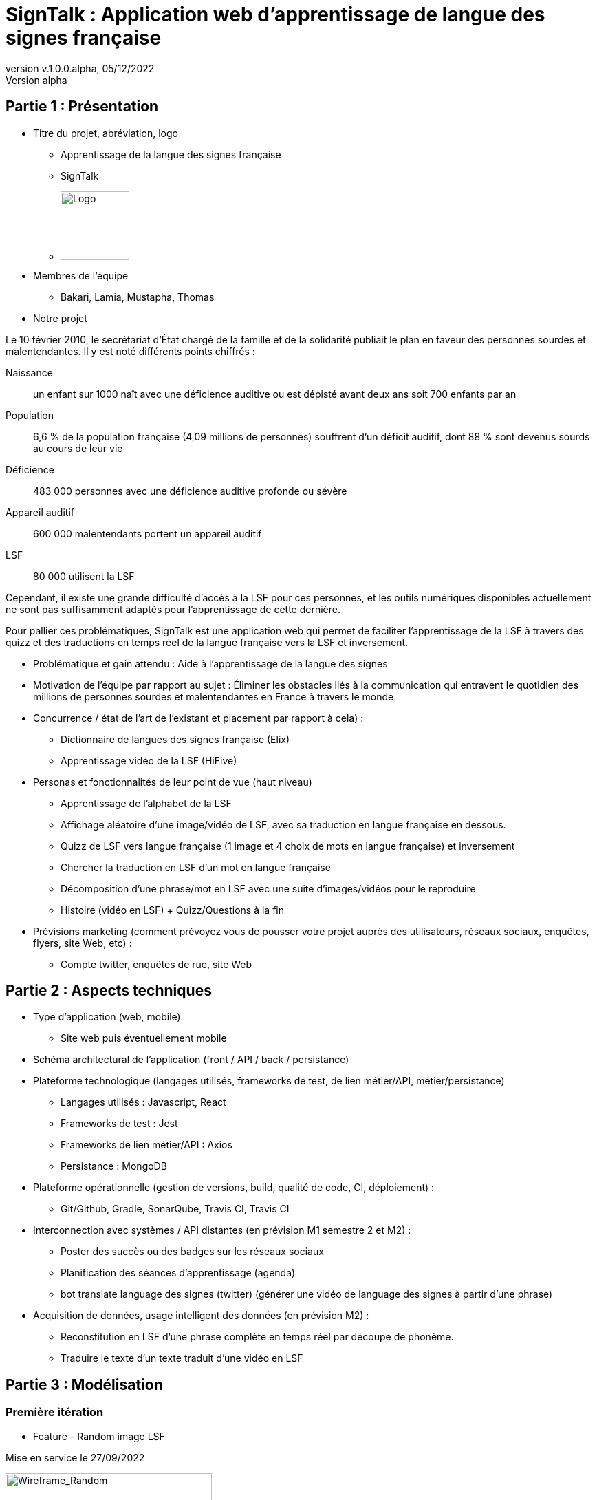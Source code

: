 = SignTalk : Application web d’apprentissage de langue des signes française
:revnumber: v.1.0.0.alpha
:revdate: 05/12/2022
:revremark: Version alpha
:imagesdir: ../ressources/images

== Partie 1 : Présentation 

* Titre du projet, abréviation, logo

** Apprentissage de la langue des signes française

** SignTalk 

** image:SIGN.png[Logo,100,100]

* Membres de l'équipe 

** Bakari, Lamia, Mustapha, Thomas

* Notre projet 
 
Le 10 février 2010, le secrétariat d'État chargé de la famille et de la solidarité publiait le plan en faveur des personnes sourdes et malentendantes. Il y est noté différents points chiffrés :

Naissance:: un enfant sur 1000 naît avec une déficience auditive ou est dépisté avant deux ans soit 700 enfants par an
Population:: 6,6 % de la population française (4,09 millions de personnes) souffrent d'un déficit auditif, dont 88 % sont devenus sourds au cours de leur vie
Déficience:: 483 000 personnes avec une déficience auditive profonde ou sévère
Appareil auditif:: 600 000 malentendants portent un appareil auditif
LSF:: 80 000 utilisent la LSF

Cependant, il existe une grande difficulté d’accès à la LSF pour ces personnes, et les outils numériques disponibles actuellement ne sont pas suffisamment adaptés pour l’apprentissage de cette dernière. 

Pour pallier ces problématiques, SignTalk est une application web qui permet de faciliter l’apprentissage de la LSF à travers des quizz et des traductions en temps réel de la langue française vers la LSF et inversement.

* Problématique et gain attendu : Aide à l’apprentissage de la langue des signes 
* Motivation de l'équipe par rapport au sujet : 
Éliminer les obstacles liés à la communication qui entravent le quotidien des millions de personnes sourdes et malentendantes en France à travers le monde.
 
* Concurrence / état de l'art de l'existant et placement par rapport à cela) : 
** Dictionnaire de langues des signes française (Elix) 
** Apprentissage vidéo de la LSF (HiFive) 
* Personas et fonctionnalités de leur point de vue (haut niveau)  
** Apprentissage de l'alphabet de la LSF
** Affichage aléatoire d’une image/vidéo de LSF, avec sa traduction en langue française en dessous. 
** Quizz de LSF vers langue française (1 image et 4 choix de mots en langue française)  et inversement
** Chercher la traduction en LSF d’un mot en langue française
** Décomposition d’une phrase/mot en LSF avec une suite d’images/vidéos pour le reproduire 
** Histoire (vidéo en LSF)  + Quizz/Questions à la fin 
* Prévisions marketing (comment prévoyez vous de pousser votre projet auprès des utilisateurs, réseaux sociaux, enquêtes, flyers, site Web, etc) :
** Compte twitter, enquêtes de rue, site Web 

== Partie 2 : Aspects techniques

* Type d'application (web, mobile)
** Site web puis éventuellement mobile
* Schéma architectural de l'application (front / API / back / persistance)
* Plateforme technologique (langages utilisés, frameworks de test, de lien métier/API, métier/persistance)
** Langages utilisés : Javascript, React
** Frameworks de test : Jest
** Frameworks de lien métier/API : Axios 
** Persistance : MongoDB
* Plateforme opérationnelle (gestion de versions, build, qualité de code, CI, déploiement) :
** Git/Github, Gradle, SonarQube, Travis CI, Travis CI  
* Interconnection avec systèmes / API distantes (en prévision M1 semestre 2 et M2) : 
** Poster des succès ou des badges sur les réseaux sociaux 
** Planification des séances d’apprentissage (agenda)
** bot translate language des signes (twitter) (générer une vidéo de language des signes à partir d’une phrase)
* Acquisition de données, usage intelligent des données (en prévision M2) :
** Reconstitution en LSF d’une phrase complète en temps réel par découpe de phonème.
** Traduire le texte d’un texte traduit d’une vidéo en LSF

== Partie 3 : Modélisation

=== Première itération

* Feature - Random image LSF

Mise en service le 27/09/2022

image:feature-random.png[Wireframe_Random,300,300]

Cette fonctionnalité offre a l'utilisateur la possiblité d'apprendre le language LSF en affichant aléatoirement un mot et sa traduction en LSF



=== Seconde itération

* Feature - Alphabet

Mise en service le 11/10/2022

image:feature-alphabet.png[Wireframe_alphabet,300,300]

Cette fonctionnalité permet à l'utilisateur d'apprendre l'alphabet LSF en lui affichant une lettre et l'image associé en LSF


* Feature - 4 images / 1 

Mise en service le 11/10/2022

image:feature-4images1word.png[Wireframe_4images1word,300,300]

Cette fonctionnalité permet à l'utilisateur de vérifier les connaissances via un quizz avec 1 mot et 4 réponses sous forme d'images.

* Feature - 4 words / 1 image

Mise en service le 11/10/2022

image:feature-4words1image.png[Wireframe_4words1image,300,300] 

Cette fonctionnalité permet à l'utilisateur de vérifier les connaissances via un quizz avec 1 image et 4 réponses sous forme de mots.



=== Troisième itération

* Feature - Traduction

Mise en service le 26/10/2022

image:feature-traduction.png[Wireframe_traduction,300,300]

Cette fonctionnalité permet à l'utilisateur d'effectuer la recherche d'un mot et de trouver sa traduction en LSF.

* Feature - Décomposition d'un mot 

Mise en service le 26/10/2022

image:feature-decomposition.png[Wireframe_decomposition,300,300]


Cette fonctionnalité permet à l'utilisateur de décomposer un mot en lettre et d'afficher la traduction en LSF de chacune de ces lettres.

=== Quatrième itération

* Feature - Inscription

Mise en service le 15/11/2022

image:feature-inscription.png[Wireframe_inscription,300,300]

Cette fonctionnalité permet à l'utilisateur de s'inscrire sur notre application.

* Feature - Connexion

Mise en service le 15/11/2022

image:feature-connexion.png[Wireframe_connexion,300,300]

Cette fonctionnalité permet à l'utilisateur de se connecter sur notre application.

* Feature - Profil


image:feature-espace_user.png[Wireframe_espace_user,300,300]

Cette fonctionnalité permet à l'utilisateur de modifier son profil.

=== Cinquième itération

* Feature - Historique 


image:feature-historique.png[Wireframe_historique,300,300]

Ajouter l'historique des jeux joués par un utilisateur

à chaque partie que l'utilisateur fait, un historique de cette dernière est enregistrée.

une page historique est disponible dans l'espace utilisateur, avec le décompte des parties jouées, le nombre de parties correctes et incorrectes, ainsi que le détails de chaque partie.

* Feature - Difficulté 

image:feature-difficulty.png[Wireframe_difficulte_category,300,300]

Système de catégorisation des mots affichés en fonction du niveau choisi par l'utilisateur.

Trois niveaux différents sont disponibles : 

* Facile 
* Moyen
* Difficile

L'utilisateur choisit le niveau de difficulté qui lui convient et le jeu ne contient que les mots de la difficulté choisie.

* Feature - Système de badge

image:feature-badge.png[Wireframe_badge,300,300]

Cette feature donne à l'utilisateur l'accès à une page contenant les badges obtenu lors de sa participation au différent quizz/jeu.

Il peut ainsi débloquer certains badges en fonctions de son nombre de bonnes réponses.


=== Sixième itération

* Feature - Memory 


image:feature-historique.png[Wireframe_memory,300,300]

Feature permettant à l'utilisateur de s'exercer au language des signes au travers du celèbre jeu du memory.


=== Diagrames de séquence

* Diagramme de la 1 ère itération

image:Diagram.png[Diagram_decomposition,300,300]

* Diagramme de la feature 4 images un mot

image:Diagram-QuizA.png[Diagram_decomposition,300,300]

* Diagramme de la feature 1 images 4 mot

image:Diagram-Quiz2.png[Diagram_decomposition,300,300]

* Diagramme de la feature de recherche

image:Diagram-recherche.png[Diagram_decomposition,300,300]

* Diagramme de la feature de decomposition

image:Diagram-decomposition.png[Diagram_decomposition,300,300]

* Diagramme de la feature d'inscription

image:Diagram-Inscription.png[Diagram_Inscription,300,300]

* Diagramme de la feature de connexion

image:Diagram-connexion.png[Diagram_connexion,300,300]

* Diagramme de la feature de difficulté

image:Diagram-difficulte.png[Diagram_difficulte,300,300]

* Diagramme des features d'historique et de système de badge

image:Diagram-historique_badge.png[Diagram_historique_badge,300,300]


=== Diagramme de classe


image:diagram_class.png[Diagram_decomposition,900,900]

